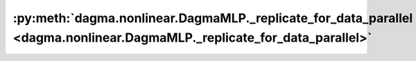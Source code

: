 :py:meth:`dagma.nonlinear.DagmaMLP._replicate_for_data_parallel <dagma.nonlinear.DagmaMLP._replicate_for_data_parallel>`
========================================================================================================================
.. _dagma.nonlinear.DagmaMLP._replicate_for_data_parallel:
.. py:method:: _replicate_for_data_parallel()

